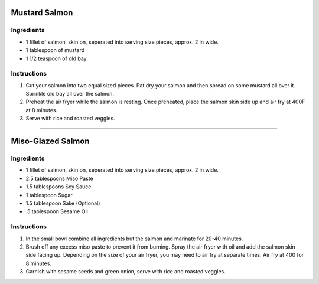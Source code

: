 Mustard Salmon
==============

Ingredients
-----------

- 1 fillet of salmon, skin on, seperated into serving size pieces, approx. 2 in wide.
- 1 tablespoon of mustard
- 1 1/2 teaspoon of old bay

Instructions
------------

1. Cut your salmon into two equal sized pieces. Pat dry your salmon and then
   spread on some mustard all over it. Sprinkle old bay all over the salmon.
2. Preheat the air fryer while the salmon is resting. Once preheated, place
   the salmon skin side up and air fry at 400F at 8 minutes.
3. Serve with rice and roasted veggies.

----

Miso-Glazed Salmon
==================

Ingredients
-----------

- 1 fillet of salmon, skin on, seperated into serving size pieces, approx. 2 in wide.
- 2.5 tablespoons Miso Paste
- 1.5 tablespoons Soy Sauce 
- 1 tablespoon Sugar 
- 1.5 tablespoon Sake (Optional) 
- .5 tablespoon Sesame Oil

Instructions
------------

1. In the small bowl combine all ingredients but the salmon and marinate for
   20-40 minutes.
2. Brush off any excess miso paste to prevent it from burning. Spray the air 
   fryer with oil and add the salmon skin side facing up. Depending on the
   size of your air fryer, you may need to air fry at separate times. Air fry
   at 400 for 8 minutes.
3. Garnish with sesame seeds and green onion, serve with rice and roasted
   veggies.
